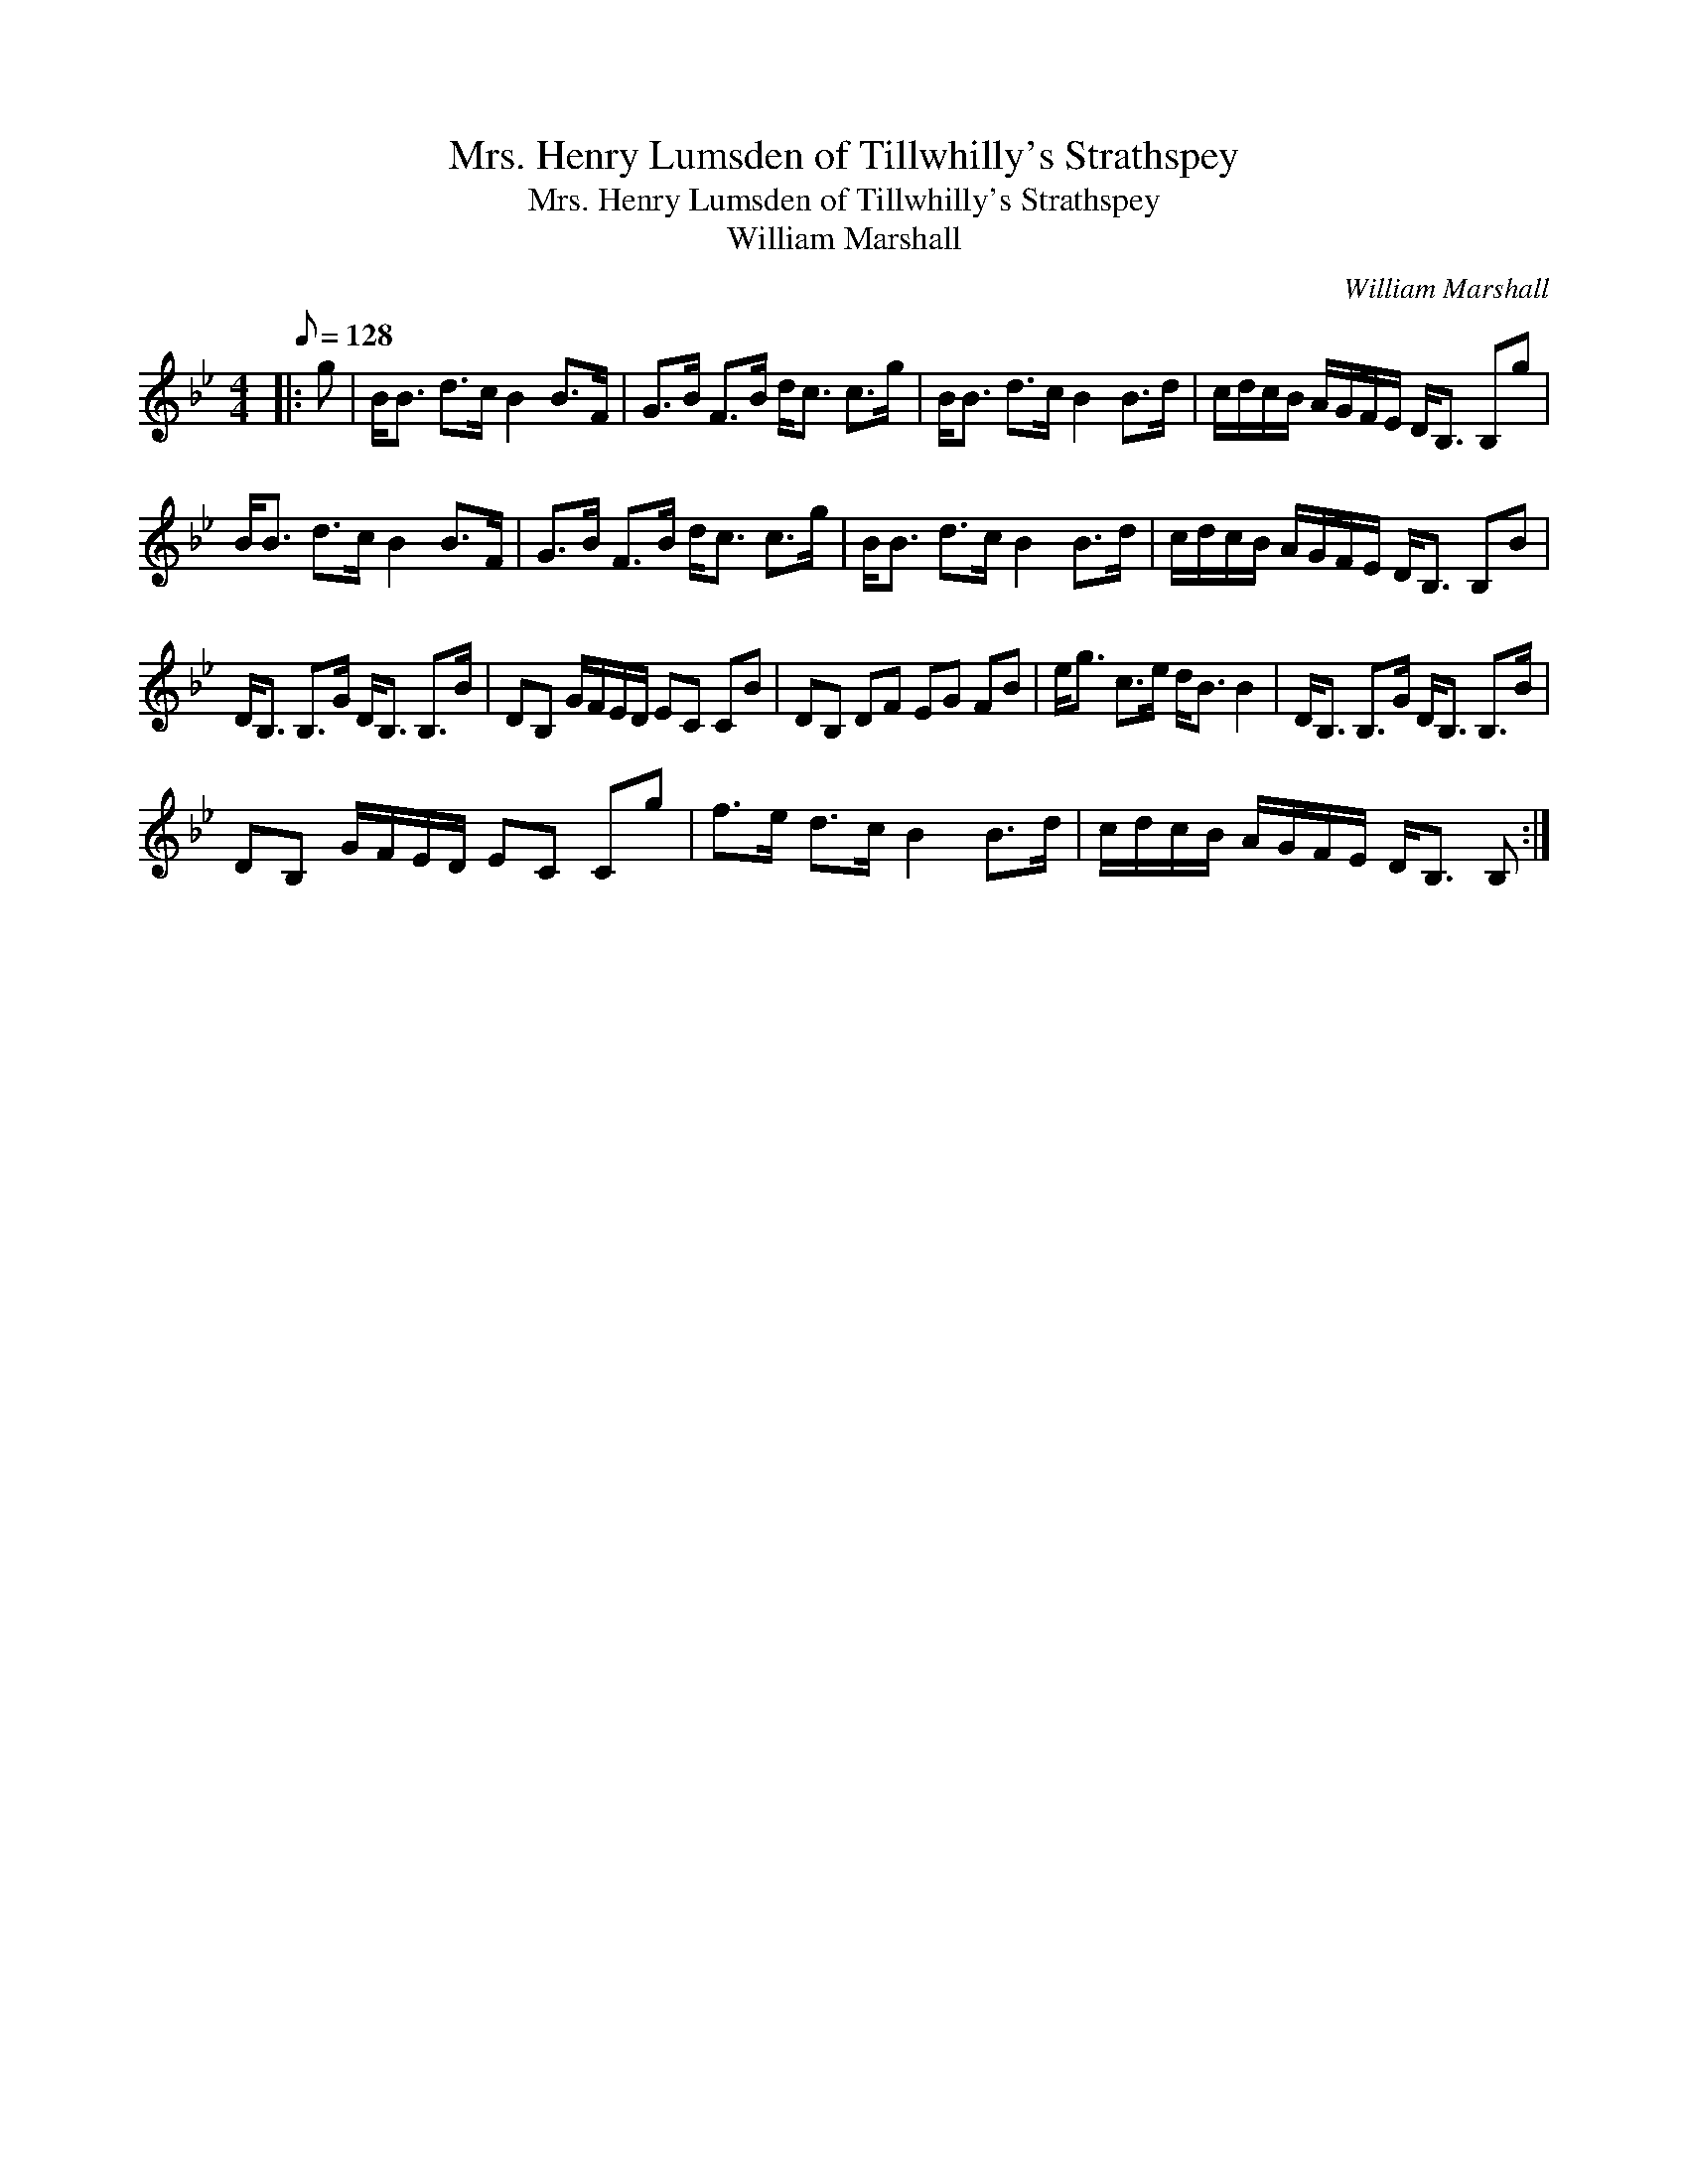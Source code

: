 X:1
T:Mrs. Henry Lumsden of Tillwhilly's Strathspey
T:Mrs. Henry Lumsden of Tillwhilly's Strathspey
T:William Marshall
C:William Marshall
L:1/8
Q:1/8=128
M:4/4
K:Bb
V:1 treble 
V:1
|: g | B<B d>c B2 B>F | G>B F>B d<c c>g | B<B d>c B2 B>d | c/d/c/B/ A/G/F/E/ D<B, B,g | %5
 B<B d>c B2 B>F | G>B F>B d<c c>g | B<B d>c B2 B>d | c/d/c/B/ A/G/F/E/ D<B, B,B | %9
 D<B, B,>G D<B, B,>B | DB, G/F/E/D/ EC CB | DB, DF EG FB | e<g c>e d<B B2 | D<B, B,>G D<B, B,>B | %14
 DB, G/F/E/D/ EC Cg | f>e d>c B2 B>d | c/d/c/B/ A/G/F/E/ D<B, B, :| %17

